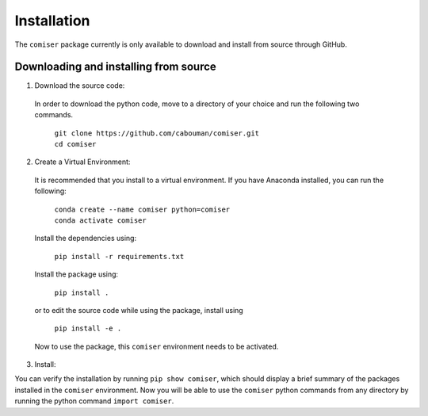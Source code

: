 ============
Installation 
============

The ``comiser`` package currently is only available to download and install from source through GitHub.


Downloading and installing from source
-----------------------------------------

1. Download the source code:

  In order to download the python code, move to a directory of your choice and run the following two commands.

    | ``git clone https://github.com/cabouman/comiser.git``
    | ``cd comiser``


2. Create a Virtual Environment:

  It is recommended that you install to a virtual environment.
  If you have Anaconda installed, you can run the following:

    | ``conda create --name comiser python=comiser``
    | ``conda activate comiser``

  Install the dependencies using:

    ``pip install -r requirements.txt``

  Install the package using:

    ``pip install .``

  or to edit the source code while using the package, install using

    ``pip install -e .``

  Now to use the package, this ``comiser`` environment needs to be activated.


3. Install:

You can verify the installation by running ``pip show comiser``, which should display a brief summary of the packages installed in the ``comiser`` environment.
Now you will be able to use the ``comiser`` python commands from any directory by running the python command ``import comiser``.


